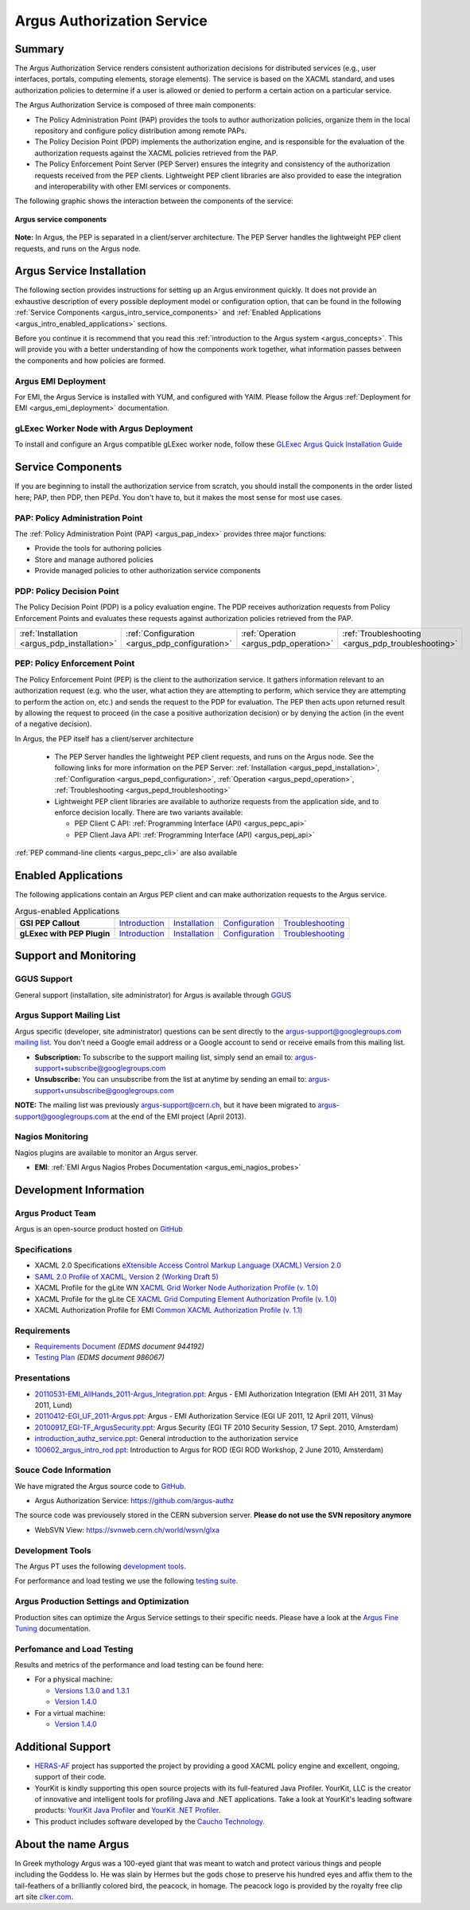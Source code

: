 .. _argus_introduction:

Argus Authorization Service
===========================

Summary
-------

The Argus Authorization Service renders consistent authorization
decisions for distributed services (e.g., user interfaces, portals,
computing elements, storage elements). The service is based on the XACML
standard, and uses authorization policies to determine if a user is
allowed or denied to perform a certain action on a particular service.

The Argus Authorization Service is composed of three main components:

-  The Policy Administration Point (PAP) provides the tools to author
   authorization policies, organize them in the local repository and
   configure policy distribution among remote PAPs.
-  The Policy Decision Point (PDP) implements the authorization engine,
   and is responsible for the evaluation of the authorization requests
   against the XACML policies retrieved from the PAP.
-  The Policy Enforcement Point Server (PEP Server) ensures the
   integrity and consistency of the authorization requests received from
   the PEP clients. Lightweight PEP client libraries are also provided
   to ease the integration and interoperability with other EMI services
   or components.

The following graphic shows the interaction between the components of
the service:

.. figure:: /images/ARGUS_components.png
   :align: center

   **Argus service components**

**Note:** In Argus, the PEP is separated in a client/server
architecture. The PEP Server handles the lightweight PEP client
requests, and runs on the Argus node.

Argus Service Installation
--------------------------

The following section provides instructions for setting up an Argus
environment quickly. It does not provide an exhaustive description of
every possible deployment model or configuration option, that can be
found in the following :ref:`Service
Components <argus_intro_service_components>` and :ref:`Enabled
Applications <argus_intro_enabled_applications>` sections.

Before you continue it is recommend that you read this :ref:`introduction to
the Argus system <argus_concepts>`. This will provide you with a better
understanding of how the components work together, what information
passes between the components and how policies are formed.

Argus EMI Deployment
~~~~~~~~~~~~~~~~~~~~

For EMI, the Argus Service is installed with YUM, and configured with
YAIM. Please follow the Argus :ref:`Deployment for EMI <argus_emi_deployment>`
documentation.

gLExec Worker Node with Argus Deployment
~~~~~~~~~~~~~~~~~~~~~~~~~~~~~~~~~~~~~~~~

To install and configure an Argus compatible gLExec worker node, follow
these `GLExec Argus Quick Installation
Guide <https://wiki.nikhef.nl/grid/GLExec_Argus_Quick_Installation_Guide>`__

.. _argus_intro_service_components:

Service Components
------------------

If you are beginning to install the authorization service from scratch,
you should install the components in the order listed here; PAP, then
PDP, then PEPd. You don't have to, but it makes the most sense for most
use cases.

PAP: Policy Administration Point
~~~~~~~~~~~~~~~~~~~~~~~~~~~~~~~~

The :ref:`Policy Administration Point (PAP) <argus_pap_index>` provides three major functions:

-  Provide the tools for authoring policies
-  Store and manage authored policies
-  Provide managed policies to other authorization service components


PDP: Policy Decision Point
~~~~~~~~~~~~~~~~~~~~~~~~~~

The Policy Decision Point (PDP) is a policy evaluation engine. The PDP
receives authorization requests from Policy Enforcement Points and
evaluates these requests against authorization policies retrieved from
the PAP.

.. list-table::
   :header-rows: 0

   *
      - :ref:`Installation <argus_pdp_installation>`
      - :ref:`Configuration <argus_pdp_configuration>`
      - :ref:`Operation <argus_pdp_operation>`
      - :ref:`Troubleshooting <argus_pdp_troubleshooting>`


PEP: Policy Enforcement Point
~~~~~~~~~~~~~~~~~~~~~~~~~~~~~

The Policy Enforcement Point (PEP) is the client to the authorization
service. It gathers information relevant to an authorization request
(e.g. who the user, what action they are attempting to perform, which
service they are attempting to perform the action on, etc.) and sends
the request to the PDP for evaluation. The PEP then acts upon returned
result by allowing the request to proceed (in the case a positive
authorization decision) or by denying the action (in the event of a
negative decision).

In Argus, the PEP itself has a client/server architecture

  - The PEP Server handles the lightweight PEP client requests, and runs on the
    Argus node. See the following links for more information on the PEP Server:
    :ref:`Installation <argus_pepd_installation>`, :ref:`Configuration <argus_pepd_configuration>`,
    :ref:`Operation <argus_pepd_operation>`, :ref:`Troubleshooting <argus_pepd_troubleshooting>`

  - Lightweight PEP client libraries are available to authorize
    requests from the application side, and to enforce decision locally. There are
    two variants available:

    - PEP Client C API: :ref:`Programming Interface (API) <argus_pepc_api>`
    - PEP Client Java API: :ref:`Programming Interface (API) <argus_pepj_api>`

:ref:`PEP command-line clients <argus_pepc_cli>` are also available


.. _argus_intro_enabled_applications:

Enabled Applications
--------------------

The following applications contain an Argus PEP client and can make
authorization requests to the Argus service.

.. list-table:: Argus-enabled Applications
   :header-rows: 0
   :stub-columns: 1

   *
     - GSI PEP Callout
     - `Introduction <gsi_pep_callout>`__
     - `Installation <AuthZPEPGSIInstall>`__
     - `Configuration <AuthZPEPGSIConfig>`__
     - `Troubleshooting <AuthZPEPGSITroubleshooting>`__

   *
     - gLExec with PEP Plugin
     - `Introduction <https://wiki.nikhef.nl/grid/GLExec_Argus_Quick_Installation_Guide#Introduction>`__
     - `Installation <https://wiki.nikhef.nl/grid/GLExec_Argus_Quick_Installation_Guide#Package_installation>`__
     - `Configuration <https://wiki.nikhef.nl/grid/GLExec_Argus_Quick_Installation_Guide#Manual_configuration>`__
     - `Troubleshooting <https://wiki.nikhef.nl/grid/GLExec_Argus_Quick_Installation_Guide#Debugging_hints>`__


Support and Monitoring
----------------------

GGUS Support
~~~~~~~~~~~~

General support (installation, site administrator) for Argus is
available through `GGUS <https://ggus.eu>`__

Argus Support Mailing List
~~~~~~~~~~~~~~~~~~~~~~~~~~

Argus specific (developer, site administrator) questions can be sent
directly to the argus-support@googlegroups.com `mailing
list <https://groups.google.com/d/forum/argus-support>`__. You don't
need a Google email address or a Google account to send or receive
emails from this mailing list.

-  **Subscription:** To subscribe to the support mailing list, simply
   send an email to: argus-support+subscribe@googlegroups.com
-  **Unsubscribe:** You can unsubscribe from the list at anytime by
   sending an email to: argus-support+unsubscribe@googlegroups.com

**NOTE:** The mailing list was previously argus-support@cern.ch, but it
have been migrated to argus-support@googlegroups.com at the end of the
EMI project (April 2013).

Nagios Monitoring
~~~~~~~~~~~~~~~~~

Nagios plugins are available to monitor an Argus server.

-  **EMI**: :ref:`EMI Argus Nagios Probes Documentation <argus_emi_nagios_probes>`

Development Information
-----------------------

Argus Product Team
~~~~~~~~~~~~~~~~~~

Argus is an open-source product hosted on `GitHub <https://github.com/argus-authz>`__

Specifications
~~~~~~~~~~~~~~

-  XACML 2.0 Specifications `eXtensible Access Control Markup Language
   (XACML) Version
   2.0 <http://docs.oasis-open.org/xacml/2.0/access_control-xacml-2.0-core-spec-os.pdf>`__
-  `SAML 2.0 Profile of XACML, Version 2 (Working Draft
   5) <http://www.oasis-open.org/committees/download.php/24681/xacml-profile-saml2.0-v2-spec-wd-5-en.pdf>`__
-  XACML Profile for the gLite WN `XACML Grid Worker Node Authorization
   Profile (v. 1.0) <https://edms.cern.ch/document/1058175>`__
-  XACML Profile for the gLite CE `XACML Grid Computing Element
   Authorization Profile (v.
   1.0) <https://edms.cern.ch/document/1078881/>`__
-  XACML Authorization Profile for EMI `Common XACML Authorization
   Profile (v.
   1.1) <https://twiki.cern.ch/twiki/bin/view/EMI/CommonXACMLProfileV1_1>`__

Requirements
~~~~~~~~~~~~

-  `Requirements Document <https://edms.cern.ch/document/944192>`__
   *(EDMS document 944192)*
-  `Testing Plan <https://edms.cern.ch/document/986067>`__ *(EDMS
   document 986067)*

Presentations
~~~~~~~~~~~~~

-  `20110531-EMI\_AllHands\_2011-Argus\_Integration.ppt <%ATTACHURL%/20110531-EMI_AllHands_2011-Argus_Integration.ppt>`__:
   Argus - EMI Authorization Integration (EMI AH 2011, 31 May 2011,
   Lund)
-  `20110412-EGI\_UF\_2011-Argus.ppt <%ATTACHURL%/20110412-EGI_UF_2011-Argus.ppt>`__:
   Argus - EMI Authorization Service (EGI UF 2011, 12 April 2011,
   Vilnus)
-  `20100917\_EGI-TF\_ArgusSecurity.ppt <%ATTACHURL%/20100917_EGI-TF_ArgusSecurity.ppt>`__:
   Argus Security (EGI TF 2010 Security Session, 17 Sept. 2010,
   Amsterdam)
-  `introduction\_authz\_service.ppt <%ATTACHURL%/introduction_authz_service.ppt>`__:
   General introduction to the authorization service
-  `100602\_argus\_intro\_rod.ppt <%ATTACHURL%/100602_argus_intro_rod.ppt>`__:
   Introduction to Argus for ROD (EGI ROD Workshop, 2 June 2010,
   Amsterdam)

Souce Code Information
~~~~~~~~~~~~~~~~~~~~~~

We have migrated the Argus source code to
`GitHub <http://github.com>`__.

-  Argus Authorization Service: https://github.com/argus-authz

The source code was previousely stored in the CERN subversion server.
**Please do not use the SVN repository anymore**

-  WebSVN View: https://svnweb.cern.ch/world/wsvn/glxa

Development Tools
~~~~~~~~~~~~~~~~~

The Argus PT uses the following `development tools <ArgusPTDevTools>`__.

For performance and load testing we use the following `testing
suite <AuthZLLT>`__.

Argus Production Settings and Optimization
~~~~~~~~~~~~~~~~~~~~~~~~~~~~~~~~~~~~~~~~~~

Production sites can optimize the Argus Service settings to their
specific needs. Please have a look at the `Argus Fine
Tuning <ArgusEMIFineTuning>`__ documentation.

Perfomance and Load Testing
~~~~~~~~~~~~~~~~~~~~~~~~~~~

Results and metrics of the performance and load testing can be found
here:

-  For a physical machine:

   -  `Versions 1.3.0 and 1.3.1 <AuthZTestingSummary130>`__
   -  `Version 1.4.0 <AuthZTestingSummary140>`__

-  For a virtual machine:

   -  `Version 1.4.0 <AuthZTestingSummary140V>`__

Additional Support
------------------

-  `HERAS-AF <http://www.herasaf.org/index.php>`__ project has supported
   the project by providing a good XACML policy engine and excellent,
   ongoing, support of their code.
-  YourKit is kindly supporting this open source projects with its
   full-featured Java Profiler. YourKit, LLC is the creator of
   innovative and intelligent tools for profiling Java and .NET
   applications. Take a look at YourKit's leading software products:
   `YourKit Java
   Profiler <http://www.yourkit.com/java/profiler/index.jsp>`__ and
   `YourKit .NET
   Profiler <http://www.yourkit.com/.net/profiler/index.jsp>`__.
-  This product includes software developed by the `Caucho
   Technology <http://www.caucho.com/>`__.

About the name Argus
--------------------

In Greek mythology Argus was a 100-eyed giant that was meant to watch
and protect various things and people including the Goddess Io. He was
slain by Hermes but the gods chose to preserve his hundred eyes and
affix them to the tail-feathers of a brilliantly colored bird, the
peacock, in homage. The peacock logo is provided by the royalty free
clip art site `clker.com <http://www.clker.com>`__.
